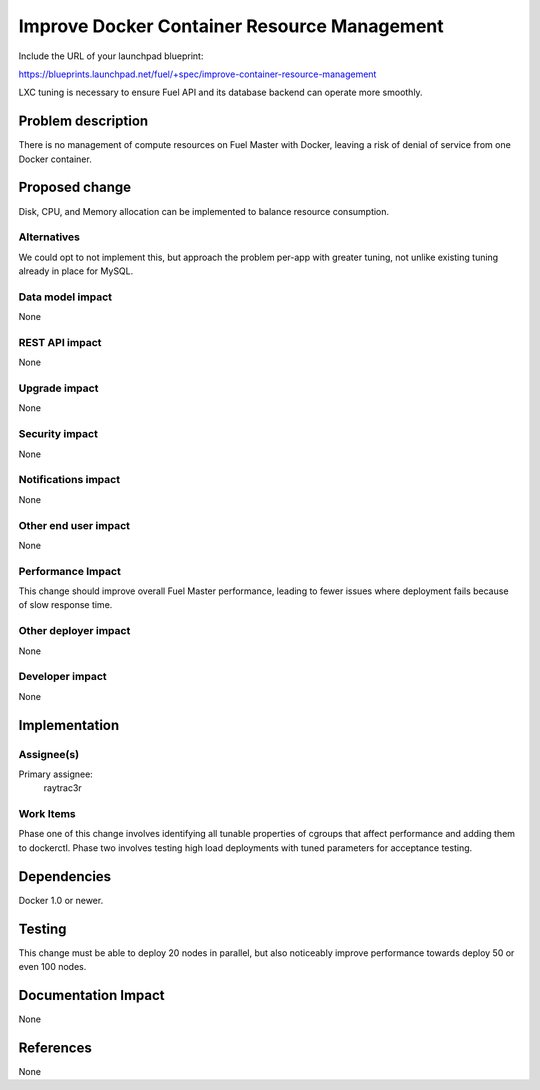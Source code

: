 ..
 This work is licensed under a Creative Commons Attribution 3.0 Unported
 License.

 http://creativecommons.org/licenses/by/3.0/legalcode

============================================
Improve Docker Container Resource Management
============================================

Include the URL of your launchpad blueprint:

https://blueprints.launchpad.net/fuel/+spec/improve-container-resource-management

LXC tuning is necessary to ensure Fuel API and its database backend can operate
more smoothly. 

Problem description
===================

There is no management of compute resources on Fuel Master with Docker,
leaving a risk of denial of service from one Docker container.

Proposed change
===============

Disk, CPU, and Memory allocation can be implemented to balance resource
consumption.

Alternatives
------------

We could opt to not implement this, but approach the problem per-app
with greater tuning, not unlike existing tuning already in place for
MySQL.

Data model impact
-----------------

None

REST API impact
---------------

None

Upgrade impact
--------------

None

Security impact
---------------

None

Notifications impact
--------------------

None

Other end user impact
---------------------

None

Performance Impact
------------------

This change should improve overall Fuel Master performance, leading
to fewer issues where deployment fails because of slow response time.

Other deployer impact
---------------------

None

Developer impact
----------------

None

Implementation
==============

Assignee(s)
-----------

Primary assignee:
  raytrac3r

Work Items
----------

Phase one of this change involves identifying all tunable properties of
cgroups that affect performance and adding them to dockerctl.
Phase two involves testing high load deployments with tuned parameters
for acceptance testing.


Dependencies
============

Docker 1.0 or newer.


Testing
=======

This change must be able to deploy 20 nodes in parallel, but also 
noticeably improve performance towards deploy 50 or even 100 nodes.

Documentation Impact
====================

None

References
==========

None
